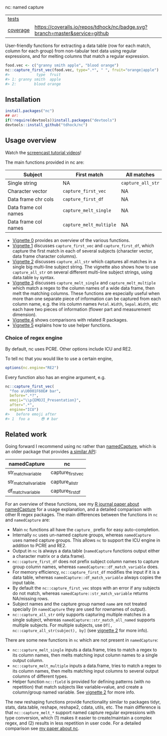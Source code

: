 nc: named capture

| [[file:tests/testthat][tests]]    | [[https://github.com/tdhock/nc/actions][https://github.com/tdhock/nc/workflows/R-CMD-check/badge.svg]]                |
| [[https://github.com/jimhester/covr][coverage]] | [[https://coveralls.io/github/tdhock/nc?branch=master][https://coveralls.io/repos/tdhock/nc/badge.svg?branch=master&service=github]] |

User-friendly functions for extracting a data
table (row for each match, column for each group)
from non-tabular text data using regular expressions,
and for melting columns that match a regular expression.

#+BEGIN_SRC R
  food.vec <- c("granny smith apple", "blood orange")
  nc::capture_first_vec(food.vec, type=".*", " ", fruit="orange|apple")
  #>            type  fruit
  #> 1: granny smith  apple
  #> 2:        blood orange
#+END_SRC

** Installation

#+BEGIN_SRC R
install.packages("nc")
## or:
if(!require(devtools))install.packages("devtools")
devtools::install_github("tdhock/nc")
#+END_SRC


** Usage overview

Watch the [[https://www.youtube.com/watch?v=4mDJnVtzsbg&list=PLwc48KSH3D1P8R7470s0lgcUObJLEXSSO&index=1][screencast tutorial videos]]!

The main functions provided in nc are:

| Subject              | First match             | All matches       |
|----------------------+-------------------------+-------------------|
| Single string        | NA                      | =capture_all_str= |
| Character vector     | =capture_first_vec=     | NA                |
| Data frame chr cols  | =capture_first_df=      | NA                |
| Data frame col names | =capture_melt_single=   | NA                |
| Data frame col names | =capture_melt_multiple= | NA                |

- [[https://cloud.r-project.org/web/packages/nc/vignettes/v0-overview.html][Vignette 0]] provides an overview of the various functions.
- [[https://cloud.r-project.org/web/packages/nc/vignettes/v1-capture-first.html][Vignette 1]] discusses =capture_first_vec= and =capture_first_df=, which capture the first match in each of
  several subjects (character vector, data frame character columns).
- [[https://cloud.r-project.org/web/packages/nc/vignettes/v2-capture-all.html][Vignette 2]] discusses =capture_all_str= which captures all matches in
  a single big multi-line subject string. The vignette also shows how
  to use =capture_all_str= on several different multi-line subject
  strings, using data.table =by= syntax.
- [[https://cloud.r-project.org/web/packages/nc/vignettes/v3-capture-melt.html][Vignette 3]] discusses =capture_melt_single= and
  =capture_melt_multiple= which match a regex to the column names of a
  wide data frame, then melt the matching columns. These functions are
  especially useful when more than one separate piece of information
  can be captured from each column name, e.g. the iris column names
  =Petal.Width=, =Sepal.Width=, etc each have two pieces of
  information (flower part and measurement dimension).
- [[https://cloud.r-project.org/web/packages/nc/vignettes/v4-comparisons.html][Vignette 4]] shows comparisons with related R packages.
- [[https://cloud.r-project.org/web/packages/nc/vignettes/v5-helpers.html][Vignette 5]] explains how to use helper functions.

*** Choice of regex engine

By default, nc uses PCRE. Other options include ICU and RE2.

To tell nc that you would like to use a certain engine, 
#+BEGIN_SRC R
options(nc.engine="RE2")
#+END_SRC

Every function also has an engine argument, e.g.

#+BEGIN_SRC R
  nc::capture_first_vec(
    "foo a\U0001F60E# bar",
    before=".*?",
    emoji="\\p{EMOJI_Presentation}",
    after=".*",
    engine="ICU")
  #>   before emoji after
  #> 1  foo a     😎 # bar
#+END_SRC

** Related work

Going forward I recommend using nc rather than [[https://github.com/tdhock/namedCapture][namedCapture]], which is
an older package that provides [[https://cloud.r-project.org/web/packages/namedCapture/vignettes/v2-recommended-syntax.html][a similar API]]:

| namedCapture           | nc                |
|------------------------+-------------------|
| str_match_variable     | capture_first_vec |
| str_match_all_variable | capture_all_str   |
| df_match_variable      | capture_first_df  |

For an overview of these functions, see my
[[https://github.com/tdhock/namedCapture-article][R journal paper
about namedCapture]] for a usage explanation, and a detailed
comparison with other R regex packages. The main differences between
the functions in =nc= and =namedCapture= are:
- Main =nc= functions all have the =capture_= prefix for easy auto-completion.
- Internally =nc= uses un-named capture groups, whereas =namedCapture=
  uses named capture groups. This allows =nc= to support the ICU
  engine in addition to PCRE and RE2.
- Output in =nc= is always a data.table (=namedCapture= functions
  output either a character matrix or a data.frame).
- =nc::capture_first_df= does not prefix subject column names to
  capture group column names, whereas
  =namedCapture::df_match_variable= does.
- For memory efficiency, =nc::capture_first_df= modifies the input if
  it is a data table, whereas =namedCapture::df_match_variable= always
  copies the input table.
- By default the =nc::capture_first_vec= stops with an error if any
  subjects do not match, whereas =namedCapture::str_match_variable=
  returns NA/missing rows.
- Subject names and the capture group named =name= are not treated
  specially (in =namedCapture= they are used for rownames of output).
- =nc::capture_all_str= only supports capturing multiple matches in a
  single subject, whereas =namedCapture::str_match_all_named= supports
  multiple subjects. 
  For multiple subjects, use =DT[, nc::capture_all_str(subject), by]=
  (see [[https://cloud.r-project.org/web/packages/nc/vignettes/v2-capture-all.html][vignette 2]] for more info).

There are some new functions in =nc= which are not present in
=namedCapture=:
- =nc::capture_melt_single= inputs a data.frame, tries to match a
  regex to its column names, then melts matching input column names to
  a single output column.
- =nc::capture_melt_multiple= inputs a data.frame, tries to
  match a regex to its column names, then melts matching input columns
  to several output columns of different types.
- Helper function =nc::field= is provided for defining patterns (with
  no repetition) that match subjects like variable=value, and create a
  column/group named variable. 
  See [[https://cloud.r-project.org/web/packages/nc/vignettes/v2-capture-all.html][vignette 2]] for more info.

The new reshaping functions provide functionality similar to packages
tidyr, stats, data.table, reshape, reshape2, cdata, utils, etc. The
main difference is that =nc::capture_melt_*= support named capture
regular expressions with type conversion, which (1) makes it easier to
create/maintain a complex regex, and (2) results in less repetition in
user code. For a detailed comparison see [[https://github.com/tdhock/nc-article][my paper about nc]].
  
